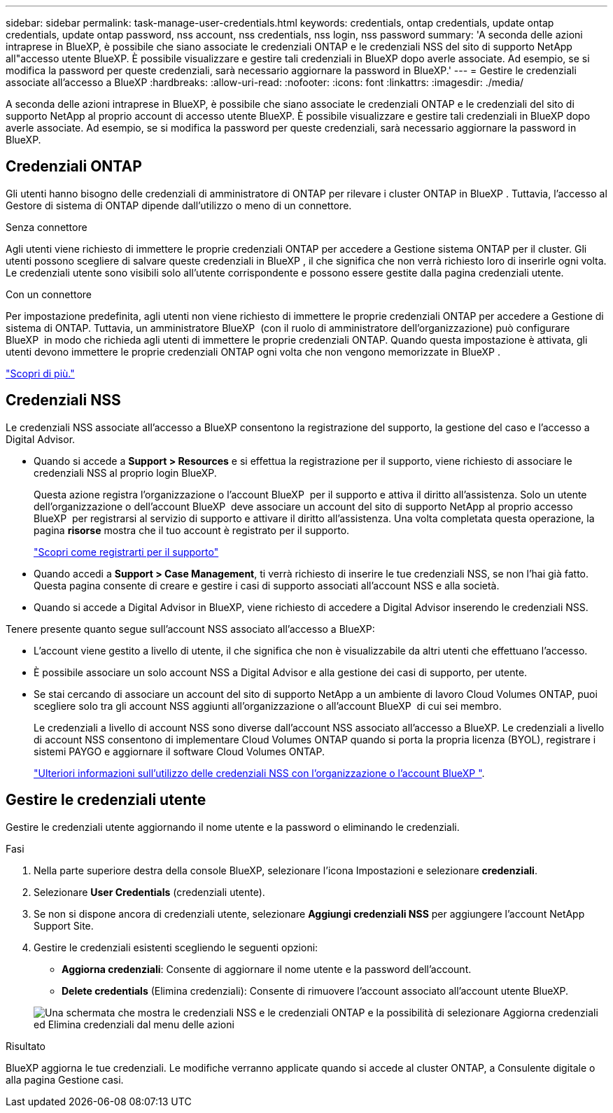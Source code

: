 ---
sidebar: sidebar 
permalink: task-manage-user-credentials.html 
keywords: credentials, ontap credentials, update ontap credentials, update ontap password, nss account, nss credentials, nss login, nss password 
summary: 'A seconda delle azioni intraprese in BlueXP, è possibile che siano associate le credenziali ONTAP e le credenziali NSS del sito di supporto NetApp all"accesso utente BlueXP. È possibile visualizzare e gestire tali credenziali in BlueXP dopo averle associate. Ad esempio, se si modifica la password per queste credenziali, sarà necessario aggiornare la password in BlueXP.' 
---
= Gestire le credenziali associate all'accesso a BlueXP
:hardbreaks:
:allow-uri-read: 
:nofooter: 
:icons: font
:linkattrs: 
:imagesdir: ./media/


[role="lead"]
A seconda delle azioni intraprese in BlueXP, è possibile che siano associate le credenziali ONTAP e le credenziali del sito di supporto NetApp al proprio account di accesso utente BlueXP. È possibile visualizzare e gestire tali credenziali in BlueXP dopo averle associate. Ad esempio, se si modifica la password per queste credenziali, sarà necessario aggiornare la password in BlueXP.



== Credenziali ONTAP

Gli utenti hanno bisogno delle credenziali di amministratore di ONTAP per rilevare i cluster ONTAP in BlueXP . Tuttavia, l'accesso al Gestore di sistema di ONTAP dipende dall'utilizzo o meno di un connettore.

.Senza connettore
Agli utenti viene richiesto di immettere le proprie credenziali ONTAP per accedere a Gestione sistema ONTAP per il cluster. Gli utenti possono scegliere di salvare queste credenziali in BlueXP , il che significa che non verrà richiesto loro di inserirle ogni volta. Le credenziali utente sono visibili solo all'utente corrispondente e possono essere gestite dalla pagina credenziali utente.

.Con un connettore
Per impostazione predefinita, agli utenti non viene richiesto di immettere le proprie credenziali ONTAP per accedere a Gestione di sistema di ONTAP. Tuttavia, un amministratore BlueXP  (con il ruolo di amministratore dell'organizzazione) può configurare BlueXP  in modo che richieda agli utenti di immettere le proprie credenziali ONTAP. Quando questa impostazione è attivata, gli utenti devono immettere le proprie credenziali ONTAP ogni volta che non vengono memorizzate in BlueXP .

link:task-ontap-access-connector.html["Scopri di più."^]



== Credenziali NSS

Le credenziali NSS associate all'accesso a BlueXP consentono la registrazione del supporto, la gestione del caso e l'accesso a Digital Advisor.

* Quando si accede a *Support > Resources* e si effettua la registrazione per il supporto, viene richiesto di associare le credenziali NSS al proprio login BlueXP.
+
Questa azione registra l'organizzazione o l'account BlueXP  per il supporto e attiva il diritto all'assistenza. Solo un utente dell'organizzazione o dell'account BlueXP  deve associare un account del sito di supporto NetApp al proprio accesso BlueXP  per registrarsi al servizio di supporto e attivare il diritto all'assistenza. Una volta completata questa operazione, la pagina *risorse* mostra che il tuo account è registrato per il supporto.

+
https://docs.netapp.com/us-en/bluexp-setup-admin/task-support-registration.html["Scopri come registrarti per il supporto"^]

* Quando accedi a *Support > Case Management*, ti verrà richiesto di inserire le tue credenziali NSS, se non l'hai già fatto. Questa pagina consente di creare e gestire i casi di supporto associati all'account NSS e alla società.
* Quando si accede a Digital Advisor in BlueXP, viene richiesto di accedere a Digital Advisor inserendo le credenziali NSS.


Tenere presente quanto segue sull'account NSS associato all'accesso a BlueXP:

* L'account viene gestito a livello di utente, il che significa che non è visualizzabile da altri utenti che effettuano l'accesso.
* È possibile associare un solo account NSS a Digital Advisor e alla gestione dei casi di supporto, per utente.
* Se stai cercando di associare un account del sito di supporto NetApp a un ambiente di lavoro Cloud Volumes ONTAP, puoi scegliere solo tra gli account NSS aggiunti all'organizzazione o all'account BlueXP  di cui sei membro.
+
Le credenziali a livello di account NSS sono diverse dall'account NSS associato all'accesso a BlueXP. Le credenziali a livello di account NSS consentono di implementare Cloud Volumes ONTAP quando si porta la propria licenza (BYOL), registrare i sistemi PAYGO e aggiornare il software Cloud Volumes ONTAP.

+
link:task-adding-nss-accounts.html["Ulteriori informazioni sull'utilizzo delle credenziali NSS con l'organizzazione o l'account BlueXP "].





== Gestire le credenziali utente

Gestire le credenziali utente aggiornando il nome utente e la password o eliminando le credenziali.

.Fasi
. Nella parte superiore destra della console BlueXP, selezionare l'icona Impostazioni e selezionare *credenziali*.
. Selezionare *User Credentials* (credenziali utente).
. Se non si dispone ancora di credenziali utente, selezionare *Aggiungi credenziali NSS* per aggiungere l'account NetApp Support Site.
. Gestire le credenziali esistenti scegliendo le seguenti opzioni:
+
** *Aggiorna credenziali*: Consente di aggiornare il nome utente e la password dell'account.
** *Delete credentials* (Elimina credenziali): Consente di rimuovere l'account associato all'account utente BlueXP.


+
image:screenshot-user-credentials.png["Una schermata che mostra le credenziali NSS e le credenziali ONTAP e la possibilità di selezionare Aggiorna credenziali ed Elimina credenziali dal menu delle azioni"]



.Risultato
BlueXP aggiorna le tue credenziali. Le modifiche verranno applicate quando si accede al cluster ONTAP, a Consulente digitale o alla pagina Gestione casi.
